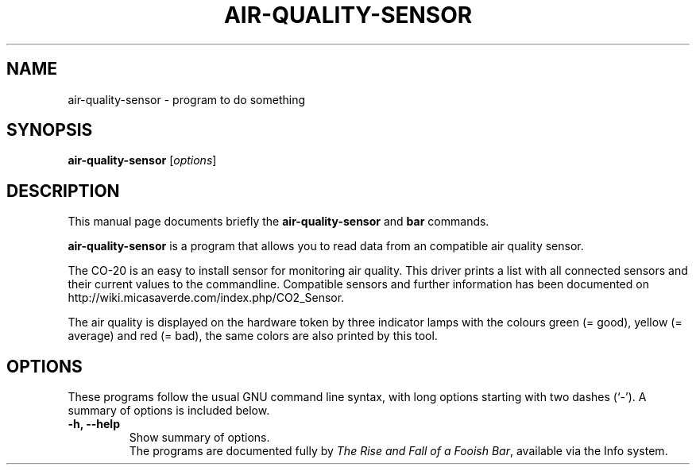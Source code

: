 .\"                                      Hey, EMACS: -*- nroff -*-
.\" (C) Copyright 2014 Benedikt Wildenhain <debian@benedikt-wildenhain.de>,
.\"
.\" First parameter, NAME, should be all caps
.\" Second parameter, SECTION, should be 1-8, maybe w/ subsection
.\" other parameters are allowed: see man(7), man(1)
.TH AIR-QUALITY-SENSOR 1 "August  8, 2014"
.\" Please adjust this date whenever revising the manpage.
.\"
.\" Some roff macros, for reference:
.\" .nh        disable hyphenation
.\" .hy        enable hyphenation
.\" .ad l      left justify
.\" .ad b      justify to both left and right margins
.\" .nf        disable filling
.\" .fi        enable filling
.\" .br        insert line break
.\" .sp <n>    insert n+1 empty lines
.\" for manpage-specific macros, see man(7)
.SH NAME
air-quality-sensor \- program to do something
.SH SYNOPSIS
.B air-quality-sensor
.RI [ options ]
.br
.SH DESCRIPTION
This manual page documents briefly the
.B air-quality-sensor
and
.B bar
commands.
.PP
.\" TeX users may be more comfortable with the \fB<whatever>\fP and
.\" \fI<whatever>\fP escape sequences to invode bold face and italics,
.\" respectively.
\fBair-quality-sensor\fP is a program that allows you to read data from
an compatible air quality sensor.
.PP
The CO-20 is an easy to install sensor for monitoring air quality. This
driver prints a list with all connected sensors and their current values
to the commandline. Compatible sensors and further information has been
documented on http://wiki.micasaverde.com/index.php/CO2_Sensor.
.PP
The air quality is displayed on the hardware token by three indicator
lamps with the colours green (= good), yellow (= average) and red (=
bad), the same colors are also printed by this tool.

.SH OPTIONS
These programs follow the usual GNU command line syntax, with long
options starting with two dashes (`-').
A summary of options is included below.
.TP
.B \-h, \-\-help
Show summary of options.
.br
The programs are documented fully by
.IR "The Rise and Fall of a Fooish Bar" ,
available via the Info system.
